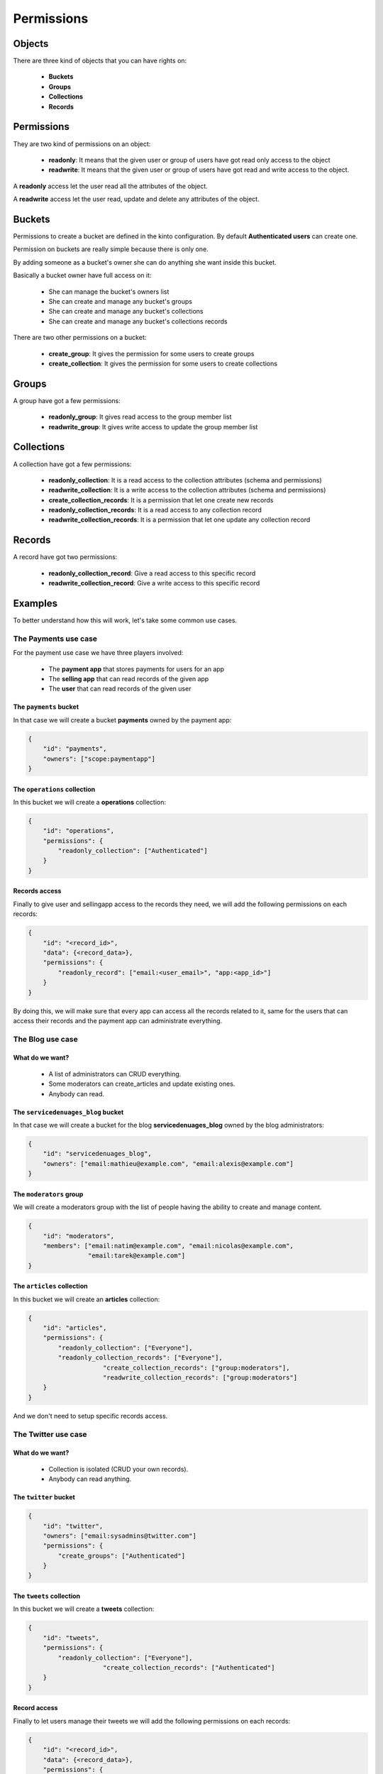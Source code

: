 Permissions
###########

Objects
=======

There are three kind of objects that you can have rights on:

 - **Buckets**
 - **Groups**
 - **Collections**
 - **Records**


Permissions
===========

They are two kind of permissions on an object:

 - **readonly**: It means that the given user or group of users have
   got read only access to the object
 - **readwrite**: It means that the given user or group of users have
   got read and write access to the object.

A **readonly** access let the user read all the attributes of the object.

A **readwrite** access let the user read, update and delete any
attributes of the object.


Buckets
=======

Permissions to create a bucket are defined in the kinto configuration.
By default **Authenticated users** can create one.

Permission on buckets are really simple because there is only one.

By adding someone as a bucket's owner she can do anything she want
inside this bucket.

Basically a bucket owner have full access on it:

 - She can manage the bucket's owners list
 - She can create and manage any bucket's groups
 - She can create and manage any bucket's collections
 - She can create and manage any bucket's collections records

There are two other permissions on a bucket:

 - **create_group**: It gives the permission for some users to create groups
 - **create_collection**: It gives the permission for some users to create collections


Groups
======

A group have got a few permissions:

 - **readonly_group**: It gives read access to the group member list
 - **readwrite_group**: It gives write access to update the group member list


Collections
===========

A collection have got a few permissions:

 - **readonly_collection**: It is a read access to the collection
   attributes (schema and permissions)
 - **readwrite_collection**: It is a write access to the collection
   attributes (schema and permissions)
 - **create_collection_records**: It is a permission that let one create new records
 - **readonly_collection_records**: It is a read access to any collection record
 - **readwrite_collection_records**: It is a permission that let one update any collection record


Records
=======

A record have got two permissions:

 - **readonly_collection_record**: Give a read access to this specific record
 - **readwrite_collection_record**: Give a write access to this specific record


Examples
========

To better understand how this will work, let's take some common use cases.


The Payments use case
---------------------

For the payment use case we have three players involved:

 - The **payment app** that stores payments for users for an app
 - The **selling app** that can read records of the given app
 - The **user** that can read records of the given user


The ``payments`` bucket
'''''''''''''''''''''''

In that case we will create a bucket **payments** owned by the payment app:

.. code-block:: json

    {
        "id": "payments",
        "owners": ["scope:paymentapp"]
    }


The ``operations`` collection
'''''''''''''''''''''''''''''

In this bucket we will create a **operations** collection:

.. code-block:: json

    {
        "id": "operations",
        "permissions": {
            "readonly_collection": ["Authenticated"]
        }
    }

Records access
''''''''''''''

Finally to give user and sellingapp access to the records they need,
we will add the following permissions on each records:

.. code-block::

    {
        "id": "<record_id>",
        "data": {<record_data>},
        "permissions": {
            "readonly_record": ["email:<user_email>", "app:<app_id>"]
        }
    }

By doing this, we will make sure that every app can access all the
records related to it, same for the users that can access their
records and the payment app can administrate everything.


The Blog use case
-----------------

What do we want?
''''''''''''''''

 - A list of administrators can CRUD everything.
 - Some moderators can create_articles and update existing ones.
 - Anybody can read.


The ``servicedenuages_blog`` bucket
''''''''''''''''''''''''''''''''''

In that case we will create a bucket for the blog
**servicedenuages_blog** owned by the blog administrators:

.. code-block:: json

    {
        "id": "servicedenuages_blog",
        "owners": ["email:mathieu@example.com", "email:alexis@example.com"]
    }


The ``moderators`` group
''''''''''''''''''''''''

We will create a moderators group with the list of people having the
ability to create and manage content.

.. code-block:: json

    {
        "id": "moderators",
        "members": ["email:natim@example.com", "email:nicolas@example.com",
                    "email:tarek@example.com"]
    }
   


The ``articles`` collection
'''''''''''''''''''''''''''

In this bucket we will create an **articles** collection:

.. code-block:: json

    {
        "id": "articles",
        "permissions": {
            "readonly_collection": ["Everyone"],
            "readonly_collection_records": ["Everyone"],
			"create_collection_records": ["group:moderators"],
			"readwrite_collection_records": ["group:moderators"]
        }
    }

And we don't need to setup specific records access.


The Twitter use case
--------------------

What do we want?
''''''''''''''''

 - Collection is isolated (CRUD your own records).
 - Anybody can read anything.


The ``twitter`` bucket
''''''''''''''''''''''

.. code-block:: json

    {
        "id": "twitter",
        "owners": ["email:sysadmins@twitter.com"]
        "permissions": {
            "create_groups": ["Authenticated"]
        }
    }


The ``tweets`` collection
'''''''''''''''''''''''''

In this bucket we will create a **tweets** collection:

.. code-block:: json

    {
        "id": "tweets",
        "permissions": {
            "readonly_collection": ["Everyone"],
			"create_collection_records": ["Authenticated"]
        }
    }


Record access
'''''''''''''

Finally to let users manage their tweets we will add the following
permissions on each records:

.. code-block::

    {
        "id": "<record_id>",
        "data": {<record_data>},
        "permissions": {
		    "readonly_record": ["Everyone"],
            "readwrite_record": ["email:<user_email>"]
        }
    }

If one want to restrict read access to its tweets, he can create a
``<username>:authorized_followers`` group and use it like so:

.. code-block:: json

    {
        "id": "<record_id>",
        "data": {<record_data>},
        "permissions": {
		    "readonly_record": ["group:<username>:authorized_followers"],
            "readwrite_record": ["email:<user_email>"]
        }
    }

With this model it is also possible to setup a shared twitter account
giving ``readwrite_record`` access to a group of users.


The Wiki use case
-----------------

What do we want?
''''''''''''''''

 - Authenticated users can CRUD anything.


The ``wiki`` bucket
'''''''''''''''''''

.. code-block:: json

    {
        "id": "wiki",
        "owners": ["email:natim@example.com"]
    }


The ``articles`` collection
'''''''''''''''''''''''''

In this bucket we will create an **articles** collection:

.. code-block:: json

    {
        "id": "articles",
        "permissions": {
            "readonly_collection": ["Everyone"],
            "readonly_collection_records": ["Everyone"],
			"create_collection_records": ["Authenticated"],
			"readwrite_collection_records": ["Authenticated"]
        }
    }

And that's about all.


The Company Wiki use case
-------------------------

What do we want?
''''''''''''''''

 - Employee of the company to users can CRUD anything.
 - Managers can add employees to the wiki.
 - Other people doesn't have access.


The ``companywiki`` bucket
'''''''''''''''''''

.. code-block:: json

    {
        "id": "companywiki",
        "owners": ["email:sysadmin@company.com"]
    }

The ``managers`` group
''''''''''''''''''''''

In this bucket we will create a **managers** group:

.. code-block:: json

    {
        "id": "managers",
        "members": ["email:tarek@company.com"]
		"permissions": {
             "readwrite_group": ["email:cto@company.com"]
        }
    }



The ``employees`` group
'''''''''''''''''''''''

In this bucket we will create an **employees** group:

.. code-block:: json

    {
        "id": "employees",
        "members": ["group:managers", "email:natim@company.com",
                     "email:nicolas@company.com", "email:mathieu@company.com",
					 "email:alexis@company.com"],
		"permissions": {
             "readwrite_group": ["group:managers"]
        }
    }


The ``articles`` collection
'''''''''''''''''''''''''

In this bucket we will create an **articles** collection:

.. code-block:: json

    {
        "id": "articles",
        "permissions": {
            "readonly_collection": ["group:employees"],
			"create_collection_records": ["group:employees"],
			"readwrite_collection_records": ["group:employees"]
        }
    }

And that's about all.
